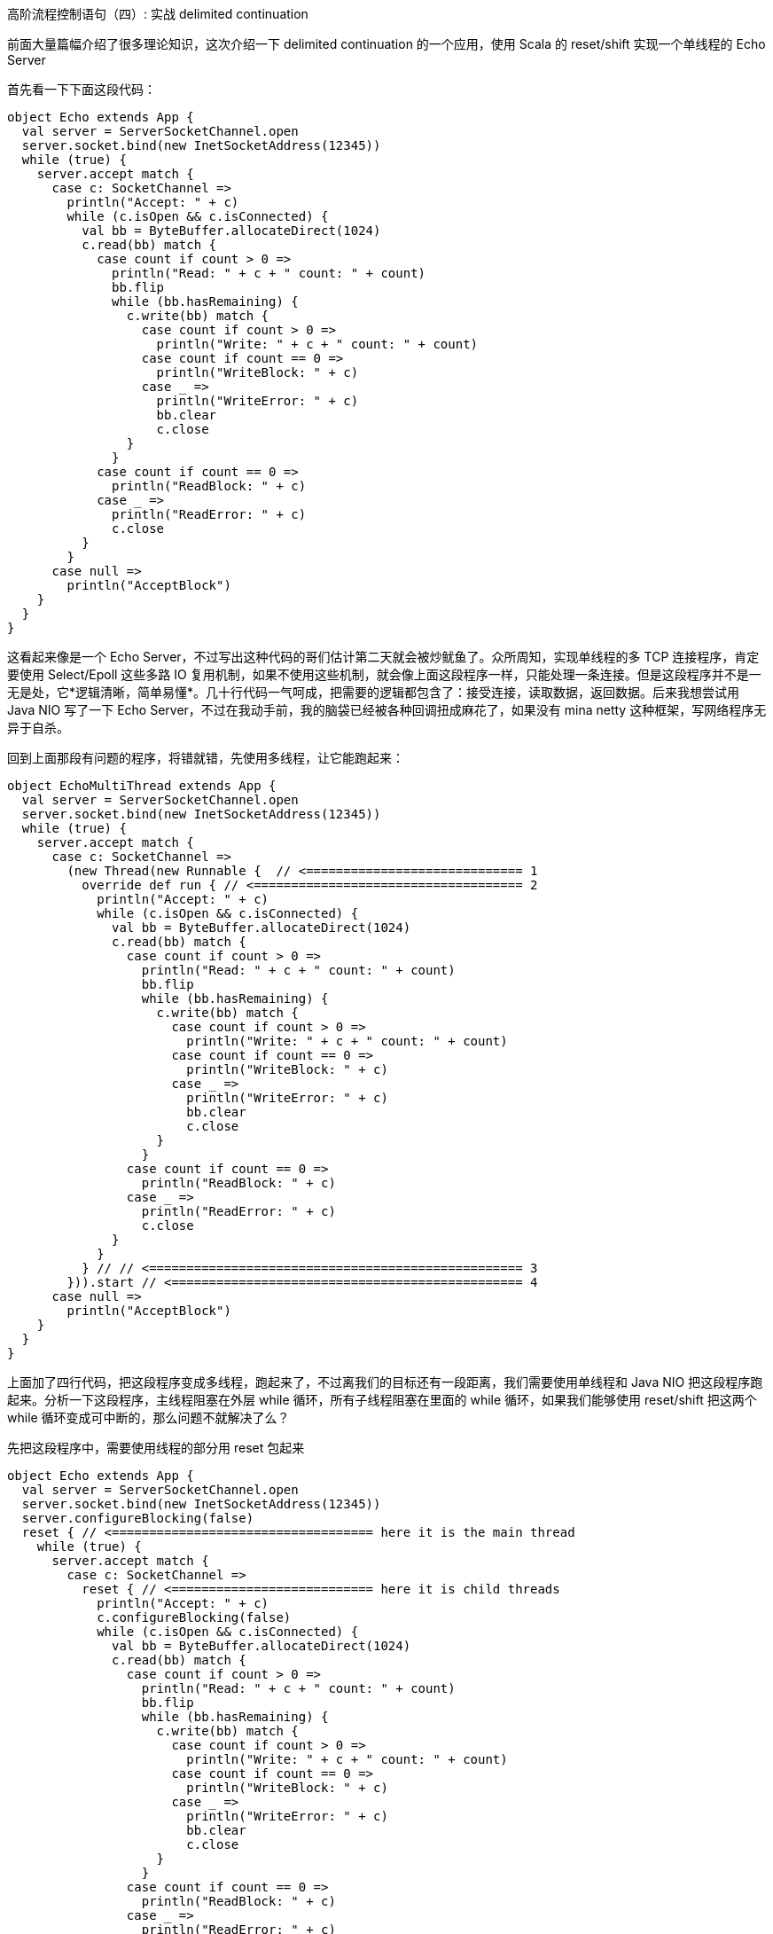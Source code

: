 :tag1: functional programming

高阶流程控制语句（四）: 实战 delimited continuation
===================================================

=================
前面大量篇幅介绍了很多理论知识，这次介绍一下 delimited continuation 的一个应用，使用 Scala 的 reset/shift 实现一个单线程的 Echo Server
=================

首先看一下下面这段代码：
[source,scala]
---------------------------------------------------------------------
object Echo extends App {
  val server = ServerSocketChannel.open
  server.socket.bind(new InetSocketAddress(12345))
  while (true) {
    server.accept match {
      case c: SocketChannel =>
        println("Accept: " + c)
        while (c.isOpen && c.isConnected) {
          val bb = ByteBuffer.allocateDirect(1024)
          c.read(bb) match {
            case count if count > 0 =>
              println("Read: " + c + " count: " + count)
              bb.flip
              while (bb.hasRemaining) {
                c.write(bb) match {
                  case count if count > 0 =>
                    println("Write: " + c + " count: " + count)
                  case count if count == 0 =>
                    println("WriteBlock: " + c)
                  case _ =>
                    println("WriteError: " + c)
                    bb.clear
                    c.close
                }
              }
            case count if count == 0 =>
              println("ReadBlock: " + c)
            case _ =>
              println("ReadError: " + c)
              c.close
          }
        }
      case null =>
        println("AcceptBlock")
    }
  }
}
---------------------------------------------------------------------

这看起来像是一个 Echo Server，不过写出这种代码的哥们估计第二天就会被炒鱿鱼了。众所周知，实现单线程的多 TCP 连接程序，肯定要使用 Select/Epoll 这些多路 IO 复用机制，如果不使用这些机制，就会像上面这段程序一样，只能处理一条连接。但是这段程序并不是一无是处，它*逻辑清晰，简单易懂*。几十行代码一气呵成，把需要的逻辑都包含了：接受连接，读取数据，返回数据。后来我想尝试用 Java NIO 写了一下 Echo Server，不过在我动手前，我的脑袋已经被各种回调扭成麻花了，如果没有 mina netty 这种框架，写网络程序无异于自杀。

回到上面那段有问题的程序，将错就错，先使用多线程，让它能跑起来：

[source,scala]
---------------------------------------------------------------------
object EchoMultiThread extends App {
  val server = ServerSocketChannel.open
  server.socket.bind(new InetSocketAddress(12345))
  while (true) {
    server.accept match {
      case c: SocketChannel =>
        (new Thread(new Runnable {  // <============================= 1
          override def run { // <==================================== 2
            println("Accept: " + c)
            while (c.isOpen && c.isConnected) {
              val bb = ByteBuffer.allocateDirect(1024)
              c.read(bb) match {
                case count if count > 0 =>
                  println("Read: " + c + " count: " + count)
                  bb.flip
                  while (bb.hasRemaining) {
                    c.write(bb) match {
                      case count if count > 0 =>
                        println("Write: " + c + " count: " + count)
                      case count if count == 0 =>
                        println("WriteBlock: " + c)
                      case _ =>
                        println("WriteError: " + c)
                        bb.clear
                        c.close
                    }
                  }
                case count if count == 0 =>
                  println("ReadBlock: " + c)
                case _ =>
                  println("ReadError: " + c)
                  c.close
              }
            }
          } // // <================================================== 3
        })).start // <=============================================== 4
      case null =>
        println("AcceptBlock")
    }
  }
}
---------------------------------------------------------------------

上面加了四行代码，把这段程序变成多线程，跑起来了，不过离我们的目标还有一段距离，我们需要使用单线程和 Java NIO 把这段程序跑起来。分析一下这段程序，主线程阻塞在外层 while 循环，所有子线程阻塞在里面的 while 循环，如果我们能够使用 reset/shift 把这两个 while 循环变成可中断的，那么问题不就解决了么？

先把这段程序中，需要使用线程的部分用 reset 包起来

[source,scala]
---------------------------------------------------------------------
object Echo extends App {
  val server = ServerSocketChannel.open
  server.socket.bind(new InetSocketAddress(12345))
  server.configureBlocking(false)
  reset { // <=================================== here it is the main thread
    while (true) {
      server.accept match {
        case c: SocketChannel =>
          reset { // <=========================== here it is child threads
            println("Accept: " + c)
            c.configureBlocking(false)
            while (c.isOpen && c.isConnected) {
              val bb = ByteBuffer.allocateDirect(1024)
              c.read(bb) match {
                case count if count > 0 =>
                  println("Read: " + c + " count: " + count)
                  bb.flip
                  while (bb.hasRemaining) {
                    c.write(bb) match {
                      case count if count > 0 =>
                        println("Write: " + c + " count: " + count)
                      case count if count == 0 =>
                        println("WriteBlock: " + c)
                      case _ =>
                        println("WriteError: " + c)
                        bb.clear
                        c.close
                    }
                  }
                case count if count == 0 =>
                  println("ReadBlock: " + c)
                case _ =>
                  println("ReadError: " + c)
                  c.close
              }
            }
          }
        case null =>
          println("AcceptBlock")
      }
    }
  }
}
---------------------------------------------------------------------

然后找到需要阻塞的地方 shift 出去，shift 的时候把 continuation 函数注册到 Selector 里面:

[source,scala]
---------------------------------------------------------------------
object Echo extends App {
  val selector = Selector.open
  val server = ServerSocketChannel.open
  server.socket.bind(new InetSocketAddress(12345))
  server.configureBlocking(false)
  reset {
    while (true) {
      server.accept match {
        case c: SocketChannel =>
          reset {
            println("Accept: " + c)
            c.configureBlocking(false)
            while (c.isOpen && c.isConnected) {
              val bb = ByteBuffer.allocateDirect(1024)
              c.read(bb) match {
                case count if count > 0 =>
                  println("Read: " + c + " count: " + count)
                  bb.flip
                  while (bb.hasRemaining) {
                    c.write(bb) match {
                      case count if count > 0 =>
                        println("Write: " + c + " count: " + count)
                      case count if count == 0 =>
                        println("WriteBlock: " + c)
                        // <=============================== May block here
                        shift[Unit, Unit, Unit] { cont =>
                          c.register(selector, SelectionKey.OP_WRITE, cont)
                        }
                      case _ =>
                        println("WriteError: " + c)
                        bb.clear
                        c.close
                    }
                  }
                case count if count == 0 =>
                  println("ReadBlock: " + c)
                  // <===================================== May block here
                  shift[Unit, Unit, Unit] { cont =>
                    c.register(selector, SelectionKey.OP_READ, cont)
                  }
                case _ =>
                  println("ReadError: " + c)
                  c.close
              }
            }
          }
        case null =>
          println("AcceptBlock")
          // <============================================= May block here
          shift[Unit, Unit, Unit] { cont =>
            server.register(selector, SelectionKey.OP_ACCEPT, cont)
          }
      }
    }
  }
}
---------------------------------------------------------------------

最后，加上 Selector 的 select 部分，select 成功后调用 shift 时存放在 attachment 中的 continuation 函数。为了编译通过，必须保证所有的 match/case 条件分支语句返回值类型相同，需要加入一些 shiftUnit 语句：

[source,scala]
---------------------------------------------------------------------
object Echo extends App {
  val selector = Selector.open
  val server = ServerSocketChannel.open
  server.socket.bind(new InetSocketAddress(12345))
  server.configureBlocking(false)
  reset {
    while (true) {
      server.accept match {
        case c: SocketChannel =>
          reset {
            println("Accept: " + c)
            c.configureBlocking(false)
            while (c.isOpen && c.isConnected) {
              val bb = ByteBuffer.allocateDirect(1024)
              c.read(bb) match {
                case count if count > 0 =>
                  println("Read: " + c + " count: " + count)
                  bb.flip
                  while (bb.hasRemaining) {
                    c.write(bb) match {
                      case count if count > 0 =>
                        println("Write: " + c + " count: " + count)
                        shiftUnit[Unit, Unit, Unit]()
                      case count if count == 0 =>
                        println("WriteBlock: " + c)
                        shift[Unit, Unit, Unit] { cont =>
                          c.register(selector, SelectionKey.OP_WRITE, cont)
                        }
                      case _ =>
                        println("WriteError: " + c)
                        bb.clear
                        c.close
                        shiftUnit[Unit, Unit, Unit]()
                    }
                  }
                case count if count == 0 =>
                  println("ReadBlock: " + c)
                  shift[Unit, Unit, Unit] { cont =>
                    c.register(selector, SelectionKey.OP_READ, cont)
                  }
                case _ =>
                  println("ReadError: " + c)
                  c.close
                  shiftUnit[Unit, Unit, Unit]()
              }
            }
          }
          shiftUnit[Unit, Unit, Unit]()
        case null =>
          println("AcceptBlock")
          shift[Unit, Unit, Unit] { cont =>
            server.register(selector, SelectionKey.OP_ACCEPT, cont)
          }
      }
      shiftUnit[Unit, Unit, Unit]()
    }
  }

  val keys = selector.selectedKeys
  while (true) {
    selector.select
    keys foreach { k =>
      k.interestOps(0)
      k.attachment.asInstanceOf[Function1[Unit, Unit]].apply(Unit)
    }
    keys.clear
  }
}
---------------------------------------------------------------------

大功告成，怎么样，感觉不错吧，这样一个逻辑非常清晰的 Echo Server 就做完了，所有麻花一样的回调过程都隐藏在 reset/shift 的过程中了。源代码在 link:https://gist.github.com/659295[这里] ，有兴趣可以研究一下。

